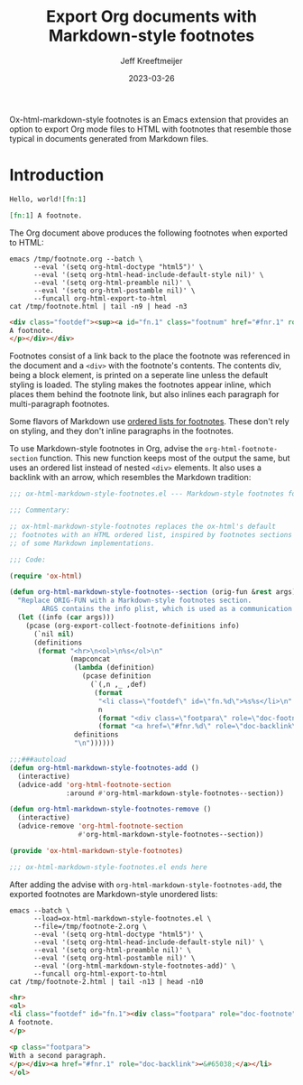 :PROPERTIES:
:ID:       0CBCCEE0-6392-4EC6-BC6A-AB837306B7EB
:ROAM_ALIASES: ox-html-markdown-style-footnotes
:END:
#+title: Export Org documents with Markdown-style footnotes
#+author: Jeff Kreeftmeijer
#+date: 2023-03-26

Ox-html-markdown-style footnotes is an Emacs extension that provides an option to export Org mode files to HTML with footnotes that resemble those typical in documents generated from Markdown files.

* Introduction

#+headers: :eval no
#+begin_src org :tangle test/fixtures/footnote.org
  Hello, world![fn:1]

  [fn:1] A footnote.
#+end_src

The Org document above produces the following footnotes when exported to HTML:

#+headers: :cache yes
#+headers: :exports results
#+headers: :results scalar
#+headers: :wrap src html
#+begin_src shell
  emacs /tmp/footnote.org --batch \
        --eval '(setq org-html-doctype "html5")' \
        --eval '(setq org-html-head-include-default-style nil)' \
        --eval '(setq org-html-preamble nil)' \
        --eval '(setq org-html-postamble nil)' \
        --funcall org-html-export-to-html
  cat /tmp/footnote.html | tail -n9 | head -n3
#+end_src

#+RESULTS[fb44facc58c83460d313d31b252a26c77765811e]:
#+begin_src html
<div class="footdef"><sup><a id="fn.1" class="footnum" href="#fnr.1" role="doc-backlink">1</a></sup> <div class="footpara" role="doc-footnote"><p class="footpara">
A footnote.
</p></div></div>
#+end_src

Footnotes consist of a link back to the place the footnote was referenced in the document and a =<div>= with the footnote's contents.
The contents div, being a block element, is printed on a seperate line unless the default styling is loaded.
The styling makes the footnotes appear inline, which places them behind the footnote link, but also inlines each paragraph for multi-paragraph footnotes.

Some flavors of Markdown use [[https://www.markdownguide.org/extended-syntax/#footnotes][ordered lists for footnotes]].
These don't rely on styling, and they don't inline paragraphs in the footnotes.

To use Markdown-style footnotes in Org, advise the =org-html-footnote-section= function.
This new function keeps most of the output the same, but uses an ordered list instead of nested =<div>= elements.
It also uses a backlink with an arrow, which resembles the Markdown tradition:

#+headers: :exports none
#+headers: :tangle ox-html-markdown-style-footnotes.el
#+begin_src emacs-lisp
  ;;; ox-html-markdown-style-footnotes.el --- Markdown-style footnotes for ox-html.el

  ;;; Commentary:

  ;; ox-html-markdown-style-footnotes replaces the ox-html's default
  ;; footnotes with an HTML ordered list, inspired by footnotes sections
  ;; of some Markdown implementations.

  ;;; Code:
#+end_src

#+headers: :tangle ox-html-markdown-style-footnotes.el
#+begin_src emacs-lisp
  (require 'ox-html)

  (defun org-html-markdown-style-footnotes--section (orig-fun &rest args)
    "Replace ORIG-FUN with a Markdown-style footnotes section.
          ARGS contains the info plist, which is used as a communication channel."
    (let ((info (car args)))
      (pcase (org-export-collect-footnote-definitions info)
        (`nil nil)
        (definitions
         (format "<hr>\n<ol>\n%s</ol>\n"
                 (mapconcat
                  (lambda (definition)
                    (pcase definition
                      (`(,n ,_ ,def)
                       (format
                        "<li class=\"footdef\" id=\"fn.%d\">%s%s</li>\n"
                        n
                        (format "<div class=\"footpara\" role=\"doc-footnote\">%s</div>" (org-trim (org-export-data def info)))
                        (format "<a href=\"#fnr.%d\" role=\"doc-backlink\">↩&#65038;</a>" n)))))
                  definitions
                  "\n"))))))

  ;;;###autoload
  (defun org-html-markdown-style-footnotes-add ()
    (interactive)
    (advice-add 'org-html-footnote-section
                :around #'org-html-markdown-style-footnotes--section))

  (defun org-html-markdown-style-footnotes-remove ()
    (interactive)
    (advice-remove 'org-html-footnote-section
                   #'org-html-markdown-style-footnotes--section))

  (provide 'ox-html-markdown-style-footnotes)
#+end_src

#+headers: :exports none
#+headers: :tangle ox-html-markdown-style-footnotes.el
#+begin_src emacs-lisp
;;; ox-html-markdown-style-footnotes.el ends here
#+end_src

After adding the advise with =org-html-markdown-style-footnotes-add=, the exported footnotes are Markdown-style unordered lists:

#+headers: :cache yes
#+headers: :exports results
#+headers: :results scalar
#+headers: :wrap src html
#+begin_src shell
  emacs --batch \
        --load=ox-html-markdown-style-footnotes.el \
        --file=/tmp/footnote-2.org \
        --eval '(setq org-html-doctype "html5")' \
        --eval '(setq org-html-head-include-default-style nil)' \
        --eval '(setq org-html-preamble nil)' \
        --eval '(setq org-html-postamble nil)' \
        --eval '(org-html-markdown-style-footnotes-add)' \
        --funcall org-html-export-to-html
  cat /tmp/footnote-2.html | tail -n13 | head -n10
#+end_src

#+RESULTS[e4aeb3dc67f0eb11396d406b613758c0632af791]:
#+begin_src html
<hr>
<ol>
<li class="footdef" id="fn.1"><div class="footpara" role="doc-footnote"><p class="footpara">
A footnote.
</p>

<p class="footpara">
With a second paragraph.
</p></div><a href="#fnr.1" role="doc-backlink">↩&#65038;</a></li>
</ol>
#+end_src
